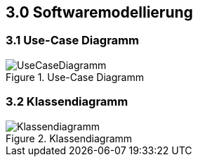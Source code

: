 == 3.0 Softwaremodellierung

=== 3.1 Use-Case Diagramm
.Use-Case Diagramm
[.text-center]
image::./image/UseCaseDiagramm.png[]


=== 3.2 Klassendiagramm

.Klassendiagramm
[.text-center]
image::./image/Klassendiagramm.png[]
